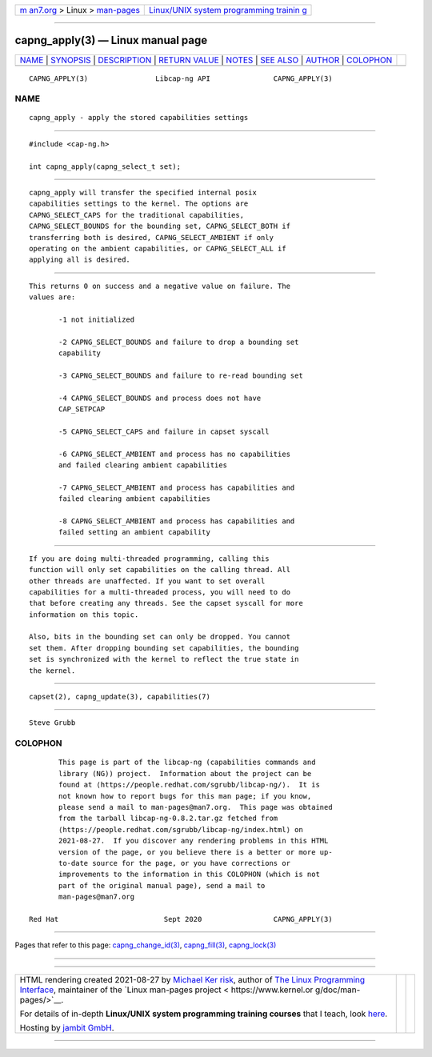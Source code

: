 .. container:: page-top

.. container:: nav-bar

   +----------------------------------+----------------------------------+
   | `m                               | `Linux/UNIX system programming   |
   | an7.org <../../../index.html>`__ | trainin                          |
   | > Linux >                        | g <http://man7.org/training/>`__ |
   | `man-pages <../index.html>`__    |                                  |
   +----------------------------------+----------------------------------+

--------------

capng_apply(3) — Linux manual page
==================================

+-----------------------------------+-----------------------------------+
| `NAME <#NAME>`__ \|               |                                   |
| `SYNOPSIS <#SYNOPSIS>`__ \|       |                                   |
| `DESCRIPTION <#DESCRIPTION>`__ \| |                                   |
| `RETURN VALUE <#RETURN_VALUE>`__  |                                   |
| \| `NOTES <#NOTES>`__ \|          |                                   |
| `SEE ALSO <#SEE_ALSO>`__ \|       |                                   |
| `AUTHOR <#AUTHOR>`__ \|           |                                   |
| `COLOPHON <#COLOPHON>`__          |                                   |
+-----------------------------------+-----------------------------------+
| .. container:: man-search-box     |                                   |
+-----------------------------------+-----------------------------------+

::

   CAPNG_APPLY(3)                Libcap-ng API               CAPNG_APPLY(3)

NAME
-------------------------------------------------

::

          capng_apply - apply the stored capabilities settings


---------------------------------------------------------

::

          #include <cap-ng.h>

          int capng_apply(capng_select_t set);


---------------------------------------------------------------

::

          capng_apply will transfer the specified internal posix
          capabilities settings to the kernel. The options are
          CAPNG_SELECT_CAPS for the traditional capabilities,
          CAPNG_SELECT_BOUNDS for the bounding set, CAPNG_SELECT_BOTH if
          transferring both is desired, CAPNG_SELECT_AMBIENT if only
          operating on the ambient capabilities, or CAPNG_SELECT_ALL if
          applying all is desired.


-----------------------------------------------------------------

::

          This returns 0 on success and a negative value on failure. The
          values are:

                 -1 not initialized

                 -2 CAPNG_SELECT_BOUNDS and failure to drop a bounding set
                 capability

                 -3 CAPNG_SELECT_BOUNDS and failure to re-read bounding set

                 -4 CAPNG_SELECT_BOUNDS and process does not have
                 CAP_SETPCAP

                 -5 CAPNG_SELECT_CAPS and failure in capset syscall

                 -6 CAPNG_SELECT_AMBIENT and process has no capabilities
                 and failed clearing ambient capabilities

                 -7 CAPNG_SELECT_AMBIENT and process has capabilities and
                 failed clearing ambient capabilities

                 -8 CAPNG_SELECT_AMBIENT and process has capabilities and
                 failed setting an ambient capability


---------------------------------------------------

::

          If you are doing multi-threaded programming, calling this
          function will only set capabilities on the calling thread. All
          other threads are unaffected. If you want to set overall
          capabilities for a multi-threaded process, you will need to do
          that before creating any threads. See the capset syscall for more
          information on this topic.

          Also, bits in the bounding set can only be dropped. You cannot
          set them. After dropping bounding set capabilities, the bounding
          set is synchronized with the kernel to reflect the true state in
          the kernel.


---------------------------------------------------------

::

          capset(2), capng_update(3), capabilities(7)


-----------------------------------------------------

::

          Steve Grubb

COLOPHON
---------------------------------------------------------

::

          This page is part of the libcap-ng (capabilities commands and
          library (NG)) project.  Information about the project can be
          found at ⟨https://people.redhat.com/sgrubb/libcap-ng/⟩.  It is
          not known how to report bugs for this man page; if you know,
          please send a mail to man-pages@man7.org.  This page was obtained
          from the tarball libcap-ng-0.8.2.tar.gz fetched from
          ⟨https://people.redhat.com/sgrubb/libcap-ng/index.html⟩ on
          2021-08-27.  If you discover any rendering problems in this HTML
          version of the page, or you believe there is a better or more up-
          to-date source for the page, or you have corrections or
          improvements to the information in this COLOPHON (which is not
          part of the original manual page), send a mail to
          man-pages@man7.org

   Red Hat                         Sept 2020                 CAPNG_APPLY(3)

--------------

Pages that refer to this page:
`capng_change_id(3) <../man3/capng_change_id.3.html>`__, 
`capng_fill(3) <../man3/capng_fill.3.html>`__, 
`capng_lock(3) <../man3/capng_lock.3.html>`__

--------------

--------------

.. container:: footer

   +-----------------------+-----------------------+-----------------------+
   | HTML rendering        |                       | |Cover of TLPI|       |
   | created 2021-08-27 by |                       |                       |
   | `Michael              |                       |                       |
   | Ker                   |                       |                       |
   | risk <https://man7.or |                       |                       |
   | g/mtk/index.html>`__, |                       |                       |
   | author of `The Linux  |                       |                       |
   | Programming           |                       |                       |
   | Interface <https:     |                       |                       |
   | //man7.org/tlpi/>`__, |                       |                       |
   | maintainer of the     |                       |                       |
   | `Linux man-pages      |                       |                       |
   | project <             |                       |                       |
   | https://www.kernel.or |                       |                       |
   | g/doc/man-pages/>`__. |                       |                       |
   |                       |                       |                       |
   | For details of        |                       |                       |
   | in-depth **Linux/UNIX |                       |                       |
   | system programming    |                       |                       |
   | training courses**    |                       |                       |
   | that I teach, look    |                       |                       |
   | `here <https://ma     |                       |                       |
   | n7.org/training/>`__. |                       |                       |
   |                       |                       |                       |
   | Hosting by `jambit    |                       |                       |
   | GmbH                  |                       |                       |
   | <https://www.jambit.c |                       |                       |
   | om/index_en.html>`__. |                       |                       |
   +-----------------------+-----------------------+-----------------------+

--------------

.. container:: statcounter

   |Web Analytics Made Easy - StatCounter|

.. |Cover of TLPI| image:: https://man7.org/tlpi/cover/TLPI-front-cover-vsmall.png
   :target: https://man7.org/tlpi/
.. |Web Analytics Made Easy - StatCounter| image:: https://c.statcounter.com/7422636/0/9b6714ff/1/
   :class: statcounter
   :target: https://statcounter.com/
